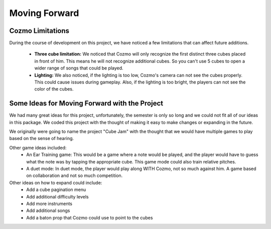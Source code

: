 Moving Forward
==============

Cozmo Limitations
-----------------

During the course of development on this project, we have noticed a few limitations that can affect future additions.

  * **Three cube limitation:** We noticed that Cozmo will only recognize the first distinct three cubes placed in front of him. This means he will not recognize additional cubes. So you can't use 5 cubes to open a wider range of songs that could be played.
  * **Lighting:** We also noticed, if the lighting is too low, Cozmo's camera can not see the cubes properly. This could cause issues during gameplay. Also, if the lighting is too bright, the players can not see the color of the cubes.

Some Ideas for Moving Forward with the Project
----------------------------------------------

We had many great ideas for this project, unfortunately, the semester is only so long and we could not fit all of our ideas in this package.
We coded this project with the thought of making it easy to make changes or expanding in the future.

We originally were going to name the project "Cube Jam" with the thought that we would have multiple games to play based on the sense of hearing.

Other game ideas included:
  * An Ear Training game: This would be a game where a note would be played, and the player would have to guess what the note was by tapping the appropriate cube. This game mode could also train relative pitches.
  * A duet mode: In duet mode, the player would play along WITH Cozmo, not so much against him. A game based on collaboration and not so much competition.

Other ideas on how to expand could include:
  * Add a cube pagination menu
  * Add additional difficulty levels
  * Add more instruments
  * Add additional songs
  * Add a baton prop that Cozmo could use to point to the cubes